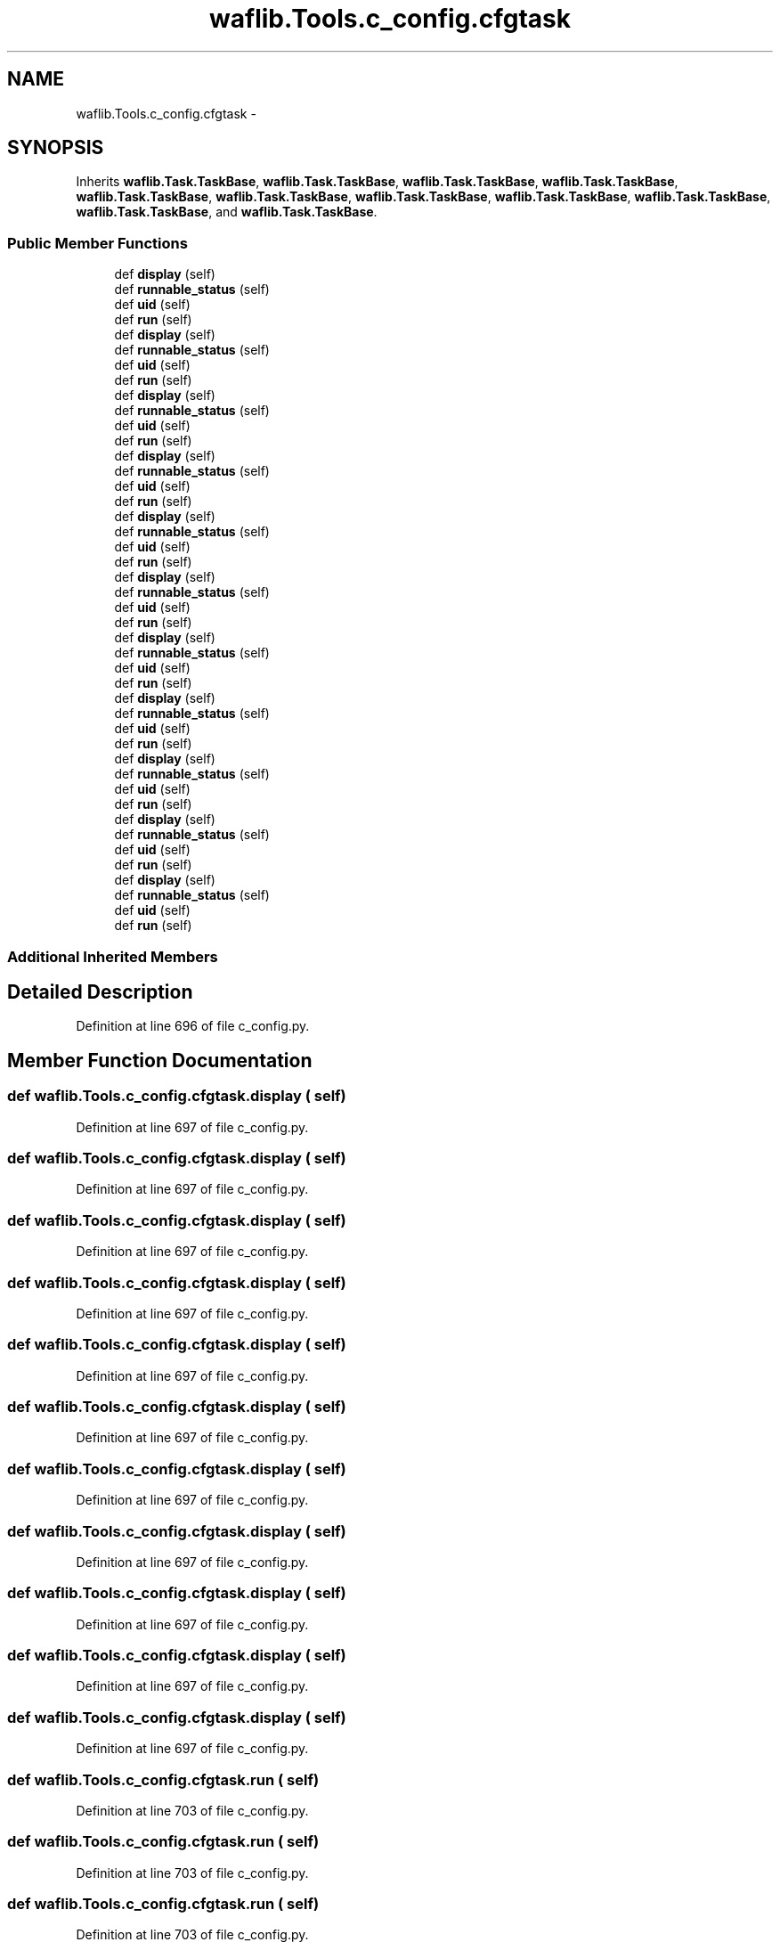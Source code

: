 .TH "waflib.Tools.c_config.cfgtask" 3 "Thu Apr 28 2016" "Audacity" \" -*- nroff -*-
.ad l
.nh
.SH NAME
waflib.Tools.c_config.cfgtask \- 
.SH SYNOPSIS
.br
.PP
.PP
Inherits \fBwaflib\&.Task\&.TaskBase\fP, \fBwaflib\&.Task\&.TaskBase\fP, \fBwaflib\&.Task\&.TaskBase\fP, \fBwaflib\&.Task\&.TaskBase\fP, \fBwaflib\&.Task\&.TaskBase\fP, \fBwaflib\&.Task\&.TaskBase\fP, \fBwaflib\&.Task\&.TaskBase\fP, \fBwaflib\&.Task\&.TaskBase\fP, \fBwaflib\&.Task\&.TaskBase\fP, \fBwaflib\&.Task\&.TaskBase\fP, and \fBwaflib\&.Task\&.TaskBase\fP\&.
.SS "Public Member Functions"

.in +1c
.ti -1c
.RI "def \fBdisplay\fP (self)"
.br
.ti -1c
.RI "def \fBrunnable_status\fP (self)"
.br
.ti -1c
.RI "def \fBuid\fP (self)"
.br
.ti -1c
.RI "def \fBrun\fP (self)"
.br
.ti -1c
.RI "def \fBdisplay\fP (self)"
.br
.ti -1c
.RI "def \fBrunnable_status\fP (self)"
.br
.ti -1c
.RI "def \fBuid\fP (self)"
.br
.ti -1c
.RI "def \fBrun\fP (self)"
.br
.ti -1c
.RI "def \fBdisplay\fP (self)"
.br
.ti -1c
.RI "def \fBrunnable_status\fP (self)"
.br
.ti -1c
.RI "def \fBuid\fP (self)"
.br
.ti -1c
.RI "def \fBrun\fP (self)"
.br
.ti -1c
.RI "def \fBdisplay\fP (self)"
.br
.ti -1c
.RI "def \fBrunnable_status\fP (self)"
.br
.ti -1c
.RI "def \fBuid\fP (self)"
.br
.ti -1c
.RI "def \fBrun\fP (self)"
.br
.ti -1c
.RI "def \fBdisplay\fP (self)"
.br
.ti -1c
.RI "def \fBrunnable_status\fP (self)"
.br
.ti -1c
.RI "def \fBuid\fP (self)"
.br
.ti -1c
.RI "def \fBrun\fP (self)"
.br
.ti -1c
.RI "def \fBdisplay\fP (self)"
.br
.ti -1c
.RI "def \fBrunnable_status\fP (self)"
.br
.ti -1c
.RI "def \fBuid\fP (self)"
.br
.ti -1c
.RI "def \fBrun\fP (self)"
.br
.ti -1c
.RI "def \fBdisplay\fP (self)"
.br
.ti -1c
.RI "def \fBrunnable_status\fP (self)"
.br
.ti -1c
.RI "def \fBuid\fP (self)"
.br
.ti -1c
.RI "def \fBrun\fP (self)"
.br
.ti -1c
.RI "def \fBdisplay\fP (self)"
.br
.ti -1c
.RI "def \fBrunnable_status\fP (self)"
.br
.ti -1c
.RI "def \fBuid\fP (self)"
.br
.ti -1c
.RI "def \fBrun\fP (self)"
.br
.ti -1c
.RI "def \fBdisplay\fP (self)"
.br
.ti -1c
.RI "def \fBrunnable_status\fP (self)"
.br
.ti -1c
.RI "def \fBuid\fP (self)"
.br
.ti -1c
.RI "def \fBrun\fP (self)"
.br
.ti -1c
.RI "def \fBdisplay\fP (self)"
.br
.ti -1c
.RI "def \fBrunnable_status\fP (self)"
.br
.ti -1c
.RI "def \fBuid\fP (self)"
.br
.ti -1c
.RI "def \fBrun\fP (self)"
.br
.ti -1c
.RI "def \fBdisplay\fP (self)"
.br
.ti -1c
.RI "def \fBrunnable_status\fP (self)"
.br
.ti -1c
.RI "def \fBuid\fP (self)"
.br
.ti -1c
.RI "def \fBrun\fP (self)"
.br
.in -1c
.SS "Additional Inherited Members"
.SH "Detailed Description"
.PP 
Definition at line 696 of file c_config\&.py\&.
.SH "Member Function Documentation"
.PP 
.SS "def waflib\&.Tools\&.c_config\&.cfgtask\&.display ( self)"

.PP
Definition at line 697 of file c_config\&.py\&.
.SS "def waflib\&.Tools\&.c_config\&.cfgtask\&.display ( self)"

.PP
Definition at line 697 of file c_config\&.py\&.
.SS "def waflib\&.Tools\&.c_config\&.cfgtask\&.display ( self)"

.PP
Definition at line 697 of file c_config\&.py\&.
.SS "def waflib\&.Tools\&.c_config\&.cfgtask\&.display ( self)"

.PP
Definition at line 697 of file c_config\&.py\&.
.SS "def waflib\&.Tools\&.c_config\&.cfgtask\&.display ( self)"

.PP
Definition at line 697 of file c_config\&.py\&.
.SS "def waflib\&.Tools\&.c_config\&.cfgtask\&.display ( self)"

.PP
Definition at line 697 of file c_config\&.py\&.
.SS "def waflib\&.Tools\&.c_config\&.cfgtask\&.display ( self)"

.PP
Definition at line 697 of file c_config\&.py\&.
.SS "def waflib\&.Tools\&.c_config\&.cfgtask\&.display ( self)"

.PP
Definition at line 697 of file c_config\&.py\&.
.SS "def waflib\&.Tools\&.c_config\&.cfgtask\&.display ( self)"

.PP
Definition at line 697 of file c_config\&.py\&.
.SS "def waflib\&.Tools\&.c_config\&.cfgtask\&.display ( self)"

.PP
Definition at line 697 of file c_config\&.py\&.
.SS "def waflib\&.Tools\&.c_config\&.cfgtask\&.display ( self)"

.PP
Definition at line 697 of file c_config\&.py\&.
.SS "def waflib\&.Tools\&.c_config\&.cfgtask\&.run ( self)"

.PP
Definition at line 703 of file c_config\&.py\&.
.SS "def waflib\&.Tools\&.c_config\&.cfgtask\&.run ( self)"

.PP
Definition at line 703 of file c_config\&.py\&.
.SS "def waflib\&.Tools\&.c_config\&.cfgtask\&.run ( self)"

.PP
Definition at line 703 of file c_config\&.py\&.
.SS "def waflib\&.Tools\&.c_config\&.cfgtask\&.run ( self)"

.PP
Definition at line 703 of file c_config\&.py\&.
.SS "def waflib\&.Tools\&.c_config\&.cfgtask\&.run ( self)"

.PP
Definition at line 703 of file c_config\&.py\&.
.SS "def waflib\&.Tools\&.c_config\&.cfgtask\&.run ( self)"

.PP
Definition at line 703 of file c_config\&.py\&.
.SS "def waflib\&.Tools\&.c_config\&.cfgtask\&.run ( self)"

.PP
Definition at line 703 of file c_config\&.py\&.
.SS "def waflib\&.Tools\&.c_config\&.cfgtask\&.run ( self)"

.PP
Definition at line 703 of file c_config\&.py\&.
.SS "def waflib\&.Tools\&.c_config\&.cfgtask\&.run ( self)"

.PP
Definition at line 703 of file c_config\&.py\&.
.SS "def waflib\&.Tools\&.c_config\&.cfgtask\&.run ( self)"

.PP
Definition at line 703 of file c_config\&.py\&.
.SS "def waflib\&.Tools\&.c_config\&.cfgtask\&.run ( self)"

.PP
Definition at line 703 of file c_config\&.py\&.
.SS "def waflib\&.Tools\&.c_config\&.cfgtask\&.runnable_status ( self)"

.PP
Definition at line 699 of file c_config\&.py\&.
.SS "def waflib\&.Tools\&.c_config\&.cfgtask\&.runnable_status ( self)"

.PP
Definition at line 699 of file c_config\&.py\&.
.SS "def waflib\&.Tools\&.c_config\&.cfgtask\&.runnable_status ( self)"

.PP
Definition at line 699 of file c_config\&.py\&.
.SS "def waflib\&.Tools\&.c_config\&.cfgtask\&.runnable_status ( self)"

.PP
Definition at line 699 of file c_config\&.py\&.
.SS "def waflib\&.Tools\&.c_config\&.cfgtask\&.runnable_status ( self)"

.PP
Definition at line 699 of file c_config\&.py\&.
.SS "def waflib\&.Tools\&.c_config\&.cfgtask\&.runnable_status ( self)"

.PP
Definition at line 699 of file c_config\&.py\&.
.SS "def waflib\&.Tools\&.c_config\&.cfgtask\&.runnable_status ( self)"

.PP
Definition at line 699 of file c_config\&.py\&.
.SS "def waflib\&.Tools\&.c_config\&.cfgtask\&.runnable_status ( self)"

.PP
Definition at line 699 of file c_config\&.py\&.
.SS "def waflib\&.Tools\&.c_config\&.cfgtask\&.runnable_status ( self)"

.PP
Definition at line 699 of file c_config\&.py\&.
.SS "def waflib\&.Tools\&.c_config\&.cfgtask\&.runnable_status ( self)"

.PP
Definition at line 699 of file c_config\&.py\&.
.SS "def waflib\&.Tools\&.c_config\&.cfgtask\&.runnable_status ( self)"

.PP
Definition at line 699 of file c_config\&.py\&.
.SS "def waflib\&.Tools\&.c_config\&.cfgtask\&.uid ( self)"

.PP
Definition at line 701 of file c_config\&.py\&.
.SS "def waflib\&.Tools\&.c_config\&.cfgtask\&.uid ( self)"

.PP
Definition at line 701 of file c_config\&.py\&.
.SS "def waflib\&.Tools\&.c_config\&.cfgtask\&.uid ( self)"

.PP
Definition at line 701 of file c_config\&.py\&.
.SS "def waflib\&.Tools\&.c_config\&.cfgtask\&.uid ( self)"

.PP
Definition at line 701 of file c_config\&.py\&.
.SS "def waflib\&.Tools\&.c_config\&.cfgtask\&.uid ( self)"

.PP
Definition at line 701 of file c_config\&.py\&.
.SS "def waflib\&.Tools\&.c_config\&.cfgtask\&.uid ( self)"

.PP
Definition at line 701 of file c_config\&.py\&.
.SS "def waflib\&.Tools\&.c_config\&.cfgtask\&.uid ( self)"

.PP
Definition at line 701 of file c_config\&.py\&.
.SS "def waflib\&.Tools\&.c_config\&.cfgtask\&.uid ( self)"

.PP
Definition at line 701 of file c_config\&.py\&.
.SS "def waflib\&.Tools\&.c_config\&.cfgtask\&.uid ( self)"

.PP
Definition at line 701 of file c_config\&.py\&.
.SS "def waflib\&.Tools\&.c_config\&.cfgtask\&.uid ( self)"

.PP
Definition at line 701 of file c_config\&.py\&.
.SS "def waflib\&.Tools\&.c_config\&.cfgtask\&.uid ( self)"

.PP
Definition at line 701 of file c_config\&.py\&.

.SH "Author"
.PP 
Generated automatically by Doxygen for Audacity from the source code\&.
